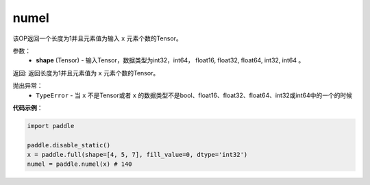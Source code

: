 .. _cn_api_tensor_numel:

numel
-------------------------------

.. py:function:: paddle.numel(x)


该OP返回一个长度为1并且元素值为输入 ``x`` 元素个数的Tensor。

参数：
    - **shape** (Tensor) - 输入Tensor，数据类型为int32，int64， float16, float32, float64, int32, int64 。

返回: 返回长度为1并且元素值为 ``x`` 元素个数的Tensor。


抛出异常：
    - ``TypeError`` - 当 ``x`` 不是Tensor或者 ``x`` 的数据类型不是bool、float16、float32、float64、int32或int64中的一个的时候

**代码示例**：

.. code-block:: python

    import paddle
        
    paddle.disable_static()
    x = paddle.full(shape=[4, 5, 7], fill_value=0, dtype='int32')
    numel = paddle.numel(x) # 140
    
